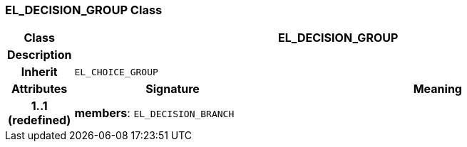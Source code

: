 === EL_DECISION_GROUP Class

[cols="^1,3,5"]
|===
h|*Class*
2+^h|*EL_DECISION_GROUP*

h|*Description*
2+a|

h|*Inherit*
2+|`EL_CHOICE_GROUP`

h|*Attributes*
^h|*Signature*
^h|*Meaning*

h|*1..1 +
(redefined)*
|*members*: `EL_DECISION_BRANCH`
a|
|===
